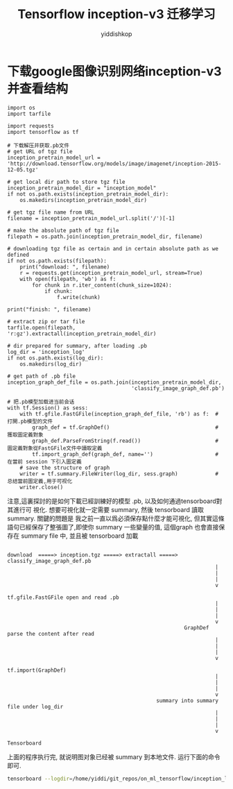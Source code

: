# -*- org-export-babel-evaluate: nil -*-
#+PROPERTY: header-args :eval never-export
#+PROPERTY: header-args:python :session Tensorflow inception-v3 迁移学习
#+PROPERTY: header-args:ipython :session Tensorflow inception-v3 迁移学习
# #+HTML_HEAD: <link rel="stylesheet" type="text/css" href="/home/yiddi/git_repos/YIDDI_org_export_theme/theme/org-nav-theme_cache.css" >
# #+HTML_HEAD: <script src="https://hypothes.is/embed.js" async></script>
# #+HTML_HEAD: <script type="application/json" class="js-hypothesis-config">
# #+HTML_HEAD: <script src="https://cdn.mathjax.org/mathjax/latest/MathJax.js?config=TeX-AMS-MML_HTMLorMML"></script>
#+OPTIONS: html-link-use-abs-url:nil html-postamble:nil html-preamble:t
#+OPTIONS: H:3 num:t ^:nil _:nil tags:not-in-toc
#+TITLE: Tensorflow inception-v3 迁移学习
#+AUTHOR: yiddishkop
#+EMAIL: [[mailto:yiddishkop@163.com][yiddi's email]]
#+TAGS: {PKGIMPT(i) DATAVIEW(v) DATAPREP(p) GRAPHBUILD(b) GRAPHCOMPT(c)} LINAGAPI(a) PROBAPI(b) MATHFORM(f) MLALGO(m)


* 下载google图像识别网络inception-v3并查看结构

#+BEGIN_SRC ipython :tangle yes :session lec7-inception-v3 :exports code :async t :results raw drawer
  import os
  import tarfile

  import requests
  import tensorflow as tf

  # 下载解压并获取.pb文件
  # get URL of tgz file
  inception_pretrain_model_url = 'http://download.tensorflow.org/models/image/imagenet/inception-2015-12-05.tgz'

  # get local dir path to store tgz file
  inception_pretrain_model_dir = "inception_model"
  if not os.path.exists(inception_pretrain_model_dir):
      os.makedirs(inception_pretrain_model_dir)

  # get tgz file name from URL
  filename = inception_pretrain_model_url.split('/')[-1]

  # make the absolute path of tgz file
  filepath = os.path.join(inception_pretrain_model_dir, filename)

  # downloading tgz file as certain and in certain absolute path as we defined
  if not os.path.exists(filepath):
      print("download: ", filename)
      r = requests.get(inception_pretrain_model_url, stream=True)
      with open(filepath, 'wb') as f:
          for chunk in r.iter_content(chunk_size=1024):
              if chunk:
                  f.write(chunk)

  print("finish: ", filename)

  # extract zip or tar file
  tarfile.open(filepath, 'r:gz').extractall(inception_pretrain_model_dir)

  # dir prepared for summary, after loading .pb
  log_dir = 'inception_log'
  if not os.path.exists(log_dir):
      os.makedirs(log_dir)

  # get path of .pb file
  inception_graph_def_file = os.path.join(inception_pretrain_model_dir,
                                          'classify_image_graph_def.pb')

  # 把.pb模型加载进当前会话
  with tf.Session() as sess:
      with tf.gfile.FastGFile(inception_graph_def_file, 'rb') as f:  # 打開.pb模型的文件
          graph_def = tf.GraphDef()                                  # 獲取圖定義對象
          graph_def.ParseFromString(f.read())                        # 圖定義對象從FastGFile文件中讀取定義
          tf.import_graph_def(graph_def, name='')                    # 在當前 session 下引入圖定義
      # save the structure of graph
      writer = tf.summary.FileWriter(log_dir, sess.graph)            # 总结當前圖定義,用于可视化
      writer.close()
#+END_SRC

#+RESULTS:
:RESULTS:
# Out[1]:
:END:

注意,這裏探討的是如何下載已經訓練好的模型 .pb, 以及如何通過tensorboard對其進行可
視化. 想要可視化就一定需要 summary, 然後 tensorboard 讀取 summary. 關鍵的問題是
我之前一直以爲必須保存點什麼才能可視化, 但其實這條語句已經保存了整張圖了,即使你
summary 一些變量的值, 這個graph 也會直接保存在 summary file 中, 並且被
tensorboard 加載

#+BEGIN_EXAMPLE

download  =====> inception.tgz =====> extractall =====> classify_image_graph_def.pb
                                                                   |
                                                                   |
                                                                   |
                                                                   v
                                                         tf.gfile.FastGFile open and read .pb
                                                                   |
                                                                   |
                                                                   |
                                                                   v
                                                         GraphDef parse the content after read
                                                                   |
                                                                   |
                                                                   |
                                                                   v
                                                         tf.import(GraphDef)
                                                                   |
                                                                   |
                                                                   |
                                                                   v
                                                summary into summary file under log_dir
                                                                   |
                                                                   |
                                                                   |
                                                                   v
                                                             Tensorboard
#+END_EXAMPLE


上面的程序执行完, 就说明图对象已经被 summary 到本地文件. 运行下面的命令即可.
#+name: run-tensorboard
#+BEGIN_SRC sh :session YiddiTensorboard :results outputs :async t
tensorboard --logdir=/home/yiddi/git_repos/on_ml_tensorflow/inception_log
#+END_SRC
